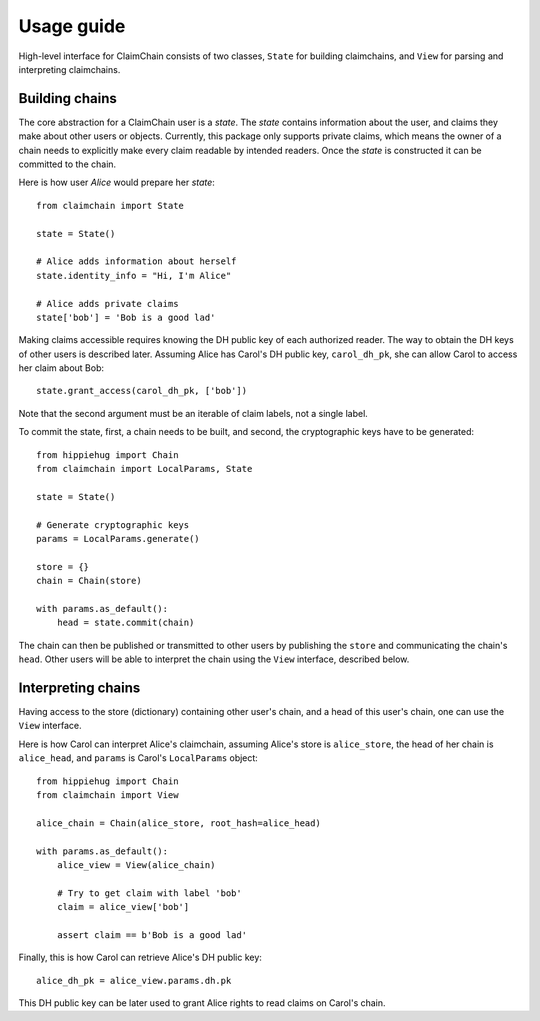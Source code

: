 Usage guide
===========

High-level interface for ClaimChain consists of two classes, ``State`` for building claimchains, and ``View`` for parsing and interpreting claimchains.

Building chains
---------------

The core abstraction for a ClaimChain user is a `state`. The `state` contains information about the user, and claims they make about other users or objects. Currently, this package only supports private claims, which means the owner of a chain needs to explicitly make every claim readable by intended readers. Once the `state` is constructed it can be committed to the chain.

Here is how user `Alice` would prepare her `state`::

    from claimchain import State

    state = State()

    # Alice adds information about herself
    state.identity_info = "Hi, I'm Alice"

    # Alice adds private claims
    state['bob'] = 'Bob is a good lad'

Making claims accessible requires knowing the DH public key of each authorized reader. The way to obtain the DH keys of other users is described later. Assuming Alice has Carol's DH public key, ``carol_dh_pk``, she can allow Carol to access her claim about Bob::

    state.grant_access(carol_dh_pk, ['bob'])

Note that the second argument must be an iterable of claim labels, not a single label.

To commit the state, first, a chain needs to be built, and second, the cryptographic keys have to be generated::

    from hippiehug import Chain
    from claimchain import LocalParams, State

    state = State()

    # Generate cryptographic keys
    params = LocalParams.generate()

    store = {}
    chain = Chain(store)

    with params.as_default():
        head = state.commit(chain)

The chain can then be published or transmitted to other users by publishing the ``store`` and communicating the chain's ``head``. Other users will be able to interpret the chain using the ``View`` interface, described below.


Interpreting chains
-------------------

Having access to the store (dictionary) containing other user's chain, and a head of this user's chain, one can use the ``View`` interface.

Here is how Carol can interpret Alice's claimchain, assuming Alice's store is ``alice_store``, the head of her chain is ``alice_head``, and ``params`` is Carol's ``LocalParams`` object::

    from hippiehug import Chain
    from claimchain import View

    alice_chain = Chain(alice_store, root_hash=alice_head)

    with params.as_default():
        alice_view = View(alice_chain)

        # Try to get claim with label 'bob'
        claim = alice_view['bob']

        assert claim == b'Bob is a good lad'

Finally, this is how Carol can retrieve Alice's DH public key::

    alice_dh_pk = alice_view.params.dh.pk

This DH public key can be later used to grant Alice rights to read claims on Carol's chain.

